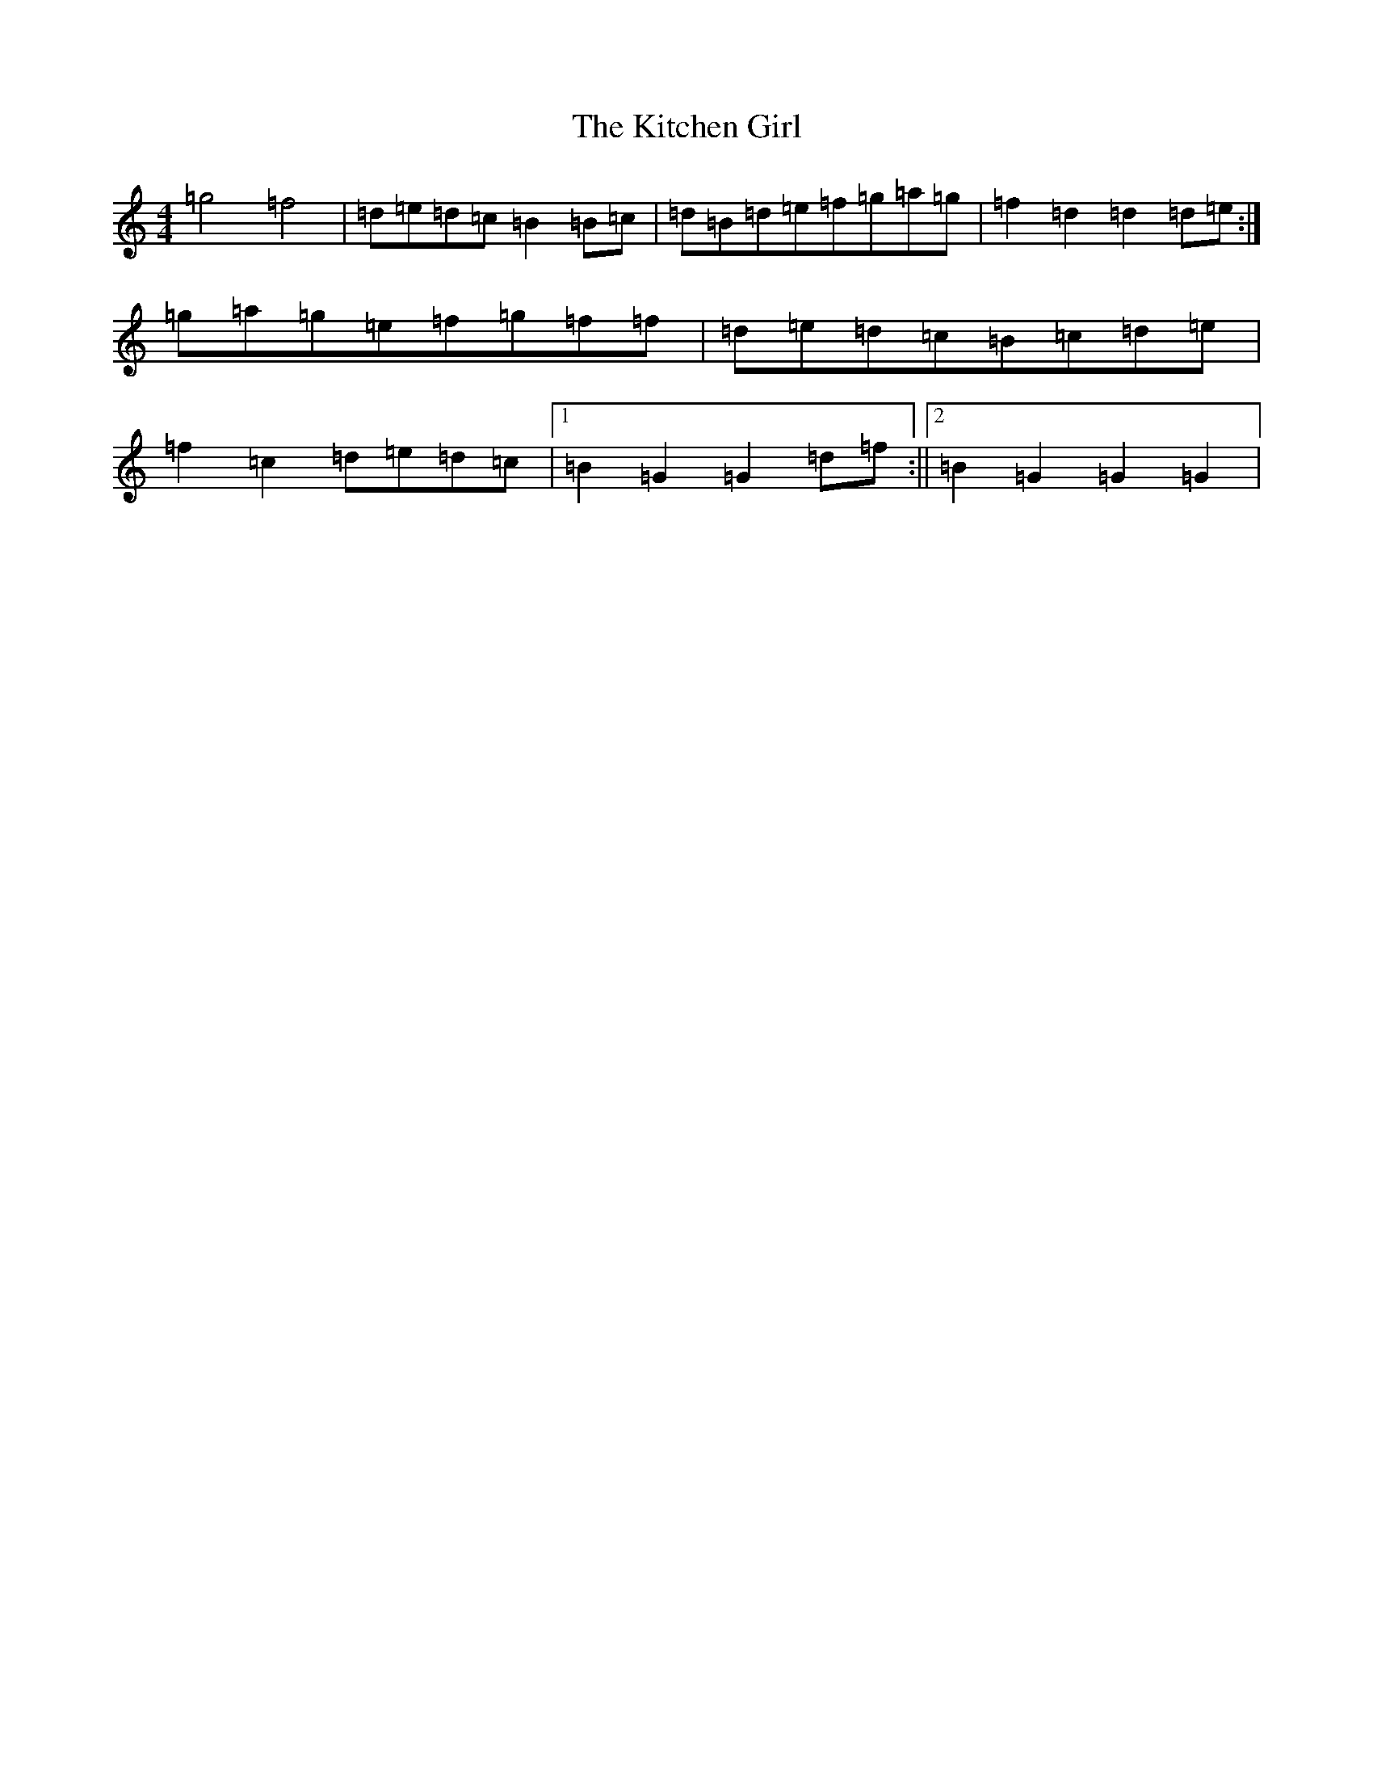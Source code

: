 X: 11602
T: Kitchen Girl, The
S: https://thesession.org/tunes/603#setting603
Z: D Major
R: reel
M: 4/4
L: 1/8
K: C Major
=g4=f4|=d=e=d=c=B2=B=c|=d=B=d=e=f=g=a=g|=f2=d2=d2=d=e:|=g=a=g=e=f=g=f=f|=d=e=d=c=B=c=d=e|=f2=c2=d=e=d=c|1=B2=G2=G2=d=f:||2=B2=G2=G2=G2|